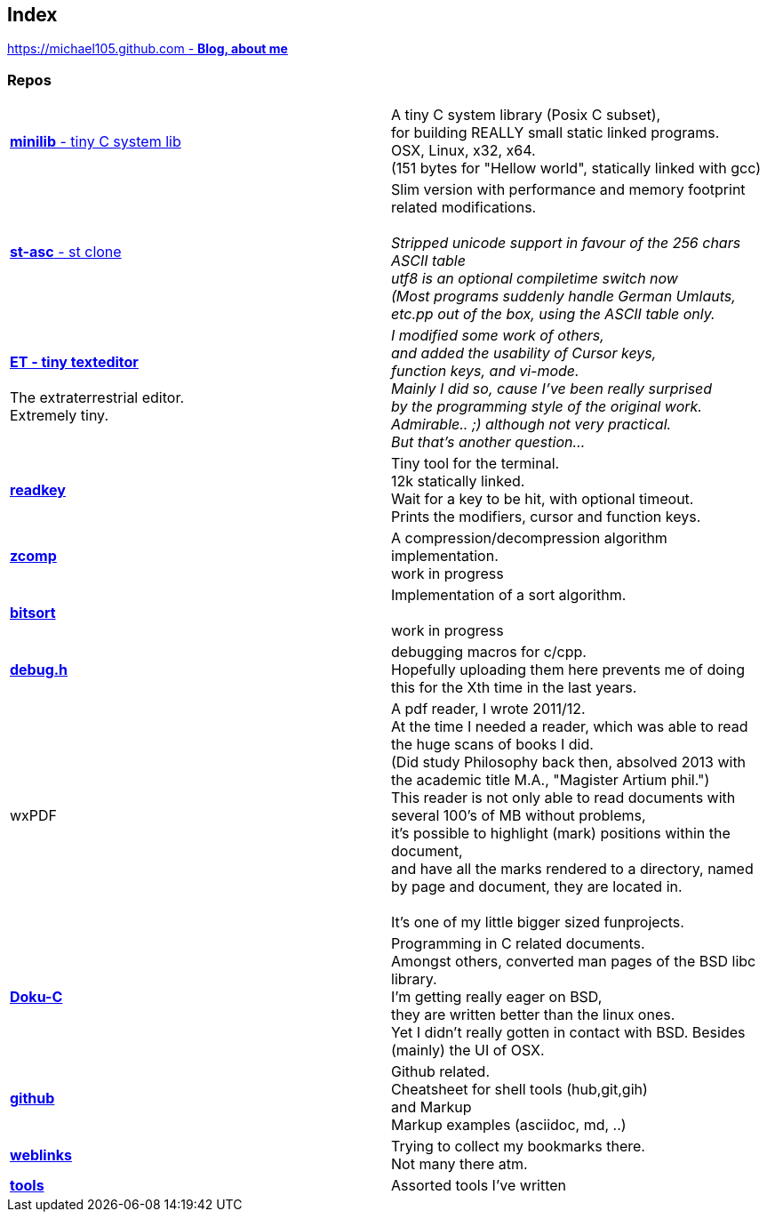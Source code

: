 :hardbreaks:

## Index

////
`I'm about to sort things out.
I'm used to a bottom to top workflow.
So I have to start with information management.
I guess, sorting the information I put 
onto github is a good first step.`

////


https://michael105.github.io[https://michael105.github.com - *Blog, about me*]
 
////
 To be honest, it's a joke. Featuring an awesome, ugh, I mean, awful design.
	I tried to do it worse than the silliest Homepages in the nineties.
	What I bravoriously accomplished, I guess.
	Anyways, I did it, I leave it there.
	I'm still blogging there sometimes

////

### Repos


[cols=".<,1*.<"]
|===

| https://github.com/michael105/minilib[*minilib* - tiny C system lib]

| 

 A tiny C system library (Posix C subset), 
 for building REALLY small static linked programs.     
 OSX, Linux, x32, x64.  
 (151 bytes for "Hellow world", statically linked with gcc) 



|

https://github.com/michael105/st-asc[*st-asc* - st clone]

|

 Slim version with performance and memory footprint related modifications.

__Stripped unicode support in favour of the 256 chars ASCII table
utf8 is an optional compiletime switch now
(Most programs suddenly handle German Umlauts, etc.pp out of the box, using the ASCII table only.__

|

https://github.com/michael105/et[*ET - tiny texteditor*]

 The extraterrestrial editor.
Extremely tiny. 

| 

__I modified some work of others,
and added the usability of Cursor keys, 
function keys, and vi-mode.
Mainly I did so, cause I've been really surprised
by the programming style of the original work.
Admirable.. ;) although not very practical. 
But that's another question...__ 

|  
https://github.com/michael105/readkey[*readkey*]
|
Tiny tool for the terminal. 
12k statically linked. 
Wait for a key to be hit, with optional timeout. 
Prints the modifiers, cursor and function keys. 


| https://github.com/michael105/zcomp[*zcomp*]
| 
 A compression/decompression algorithm implementation.
work in progress

| https://github.com/michael105/bitsort[*bitsort*]
| 
 Implementation of a sort algorithm.

work in progress





| https://github.com/michael105/debug.h[*debug.h*]
| 
 debugging macros for c/cpp.
Hopefully uploading them here prevents me of doing this for the Xth time in the last years.


| wxPDF
| 

 A pdf reader, I wrote 2011/12.
At the time I needed a reader, which was able to read the huge scans of books I did. 
(Did study Philosophy back then, absolved 2013 with the academic title M.A., "Magister Artium phil.")
This reader is not only able to read documents with several 100's of MB without problems,
it's possible to highlight (mark) positions within the document,
and have all the marks rendered to a directory, named by page and document, they are located in.

 It's one of my little bigger sized funprojects.

|
https://github.com/michael105/docu-c[*Doku-C*]
|

 Programming in C related documents.
Amongst others, converted man pages of the BSD libc library.
I'm getting really eager on BSD, 
they are written better than the linux ones.
Yet I didn't really gotten in contact with BSD. Besides (mainly) the UI of OSX.



| 

 https://github.com/michael105/github[*github*]

|

Github related.
Cheatsheet for shell tools (hub,git,gih) 
and Markup
Markup examples (asciidoc, md, ..)

|

https://github.com/michael105/weblinks[*weblinks*]
|
Trying to collect my bookmarks there.
Not many there atm.
	

|

https://github.com/michael105/tools[*tools*]

|

Assorted tools I've written


|===


